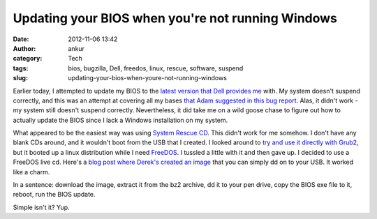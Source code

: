 Updating your BIOS when you're not running Windows
##################################################
:date: 2012-11-06 13:42
:author: ankur
:category: Tech
:tags: bios, bugzilla, Dell, freedos, linux, rescue, software, suspend
:slug: updating-your-bios-when-youre-not-running-windows

Earlier today, I attempted to update my BIOS to the `latest version that
Dell provides me`_ with. My system doesn't suspend correctly, and this
was an attempt at covering all my bases `that Adam suggested in this bug
report`_. Alas, it didn't work - my system still doesn't suspend
correctly. Nevertheless, it did take me on a wild goose chase to figure
out how to actually update the BIOS since I lack a Windows installation
on my system.

What appeared to be the easiest way was using `System Rescue CD`_. This
didn't work for me somehow. I don't have any blank CDs around, and it
wouldn't boot from the USB that I created. I looked around to `try and
use it directly with Grub2`_, but it booted up a linux distribution
while I need `FreeDOS`_. I tussled a little with it and then gave up. I
decided to use a FreeDOS live cd. Here's a `blog post where Derek's
created an image`_ that you can simply dd on to your USB. It worked like
a charm.

In a sentence: download the image, extract it from the bz2 archive, dd
it to your pen drive, copy the BIOS exe file to it, reboot, run the BIOS
update.

Simple isn't it? Yup.

.. _latest version that Dell provides me: http://www.dell.com/support/drivers/us/en/19/DriverDetails/Product/vostro-3400?driverId=6W3H0&fileId=2731099204&osCode=BIOSA#OldVersion
.. _that Adam suggested in this bug report: https://bugzilla.redhat.com/show_bug.cgi?id=832679
.. _System Rescue CD: http://www.sysresccd.org/Sysresccd-manual-en_How_to_install_SystemRescueCd_on_an_USB-stick
.. _try and use it directly with Grub2: http://www.sysresccd.org/Sysresccd-manual-en_Easy_install_SystemRescueCd_on_harddisk#Boot_the_ISO_image_from_the_disk_using_Grub2
.. _FreeDOS: http://www.freedos.org/download/
.. _blog post where Derek's created an image: http://derek.chezmarcotte.ca/?p=188
